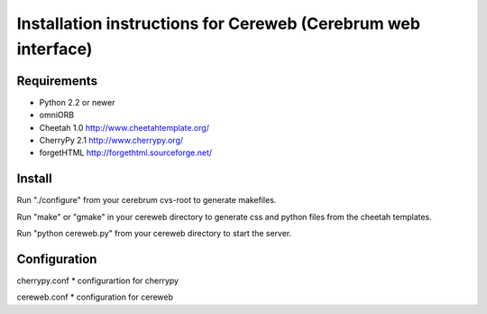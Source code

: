 ==============================================================
Installation instructions for Cereweb (Cerebrum web interface)
==============================================================

Requirements
============

* Python 2.2 or newer

* omniORB

* Cheetah 1.0
  http://www.cheetahtemplate.org/

* CherryPy 2.1
  http://www.cherrypy.org/

* forgetHTML
  http://forgethtml.sourceforge.net/

Install
=======
Run "./configure" from your cerebrum cvs-root to generate makefiles.

Run "make" or "gmake" in your cereweb directory to generate css and python
files from the cheetah templates.

Run "python cereweb.py" from your cereweb directory to start the server.

Configuration
=============

cherrypy.conf
* configurartion for cherrypy

cereweb.conf
* configuration for cereweb

..
   arch-tag: db563948-ba6f-11da-9e2e-bb4ae4157da0
